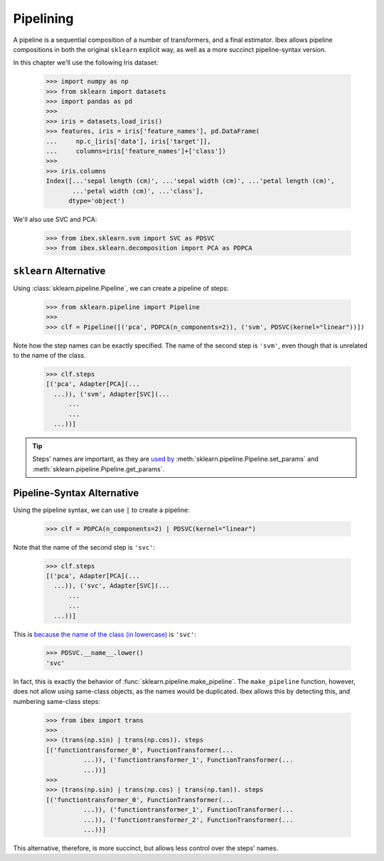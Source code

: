 .. pipeline:

Pipelining
==========

A pipeline is a sequential composition of a number of transformers, and a final estimator. Ibex allows pipeline compositions in both the original ``sklearn``  explicit way, as well as a more succinct pipeline-syntax version.

In this chapter we'll use the following Iris dataset:

    >>> import numpy as np
    >>> from sklearn import datasets
    >>> import pandas as pd
    >>> 
    >>> iris = datasets.load_iris()
    >>> features, iris = iris['feature_names'], pd.DataFrame(
    ...     np.c_[iris['data'], iris['target']],
    ...     columns=iris['feature_names']+['class'])
    >>> 
    >>> iris.columns
    Index([...'sepal length (cm)', ...'sepal width (cm)', ...'petal length (cm)',
           ...'petal width (cm)', ...'class'],
          dtype='object')

We'll also use SVC and PCA:

	>>> from ibex.sklearn.svm import SVC as PDSVC
	>>> from ibex.sklearn.decomposition import PCA as PDPCA


``sklearn`` Alternative
-----------------------

Using :class:`sklearn.pipeline.Pipeline`, we can create a pipeline of steps:

    >>> from sklearn.pipeline import Pipeline
    >>> 
    >>> clf = Pipeline([('pca', PDPCA(n_components=2)), ('svm', PDSVC(kernel="linear"))])

Note how the step names can be exactly specified. The name of the second step is ``'svm'``, even though that is unrelated to the name of the class.

    >>> clf.steps
    [('pca', Adapter[PCA](...
      ...)), ('svm', Adapter[SVC](...
	  ...
	  ...
      ...))]

.. tip::

    Steps' names are important, as they are `used by <http://scikit-learn.org/stable/modules/pipeline.html>`_ 
    :meth:`sklearn.pipeline.Pipeline.set_params` and :meth:`sklearn.pipeline.Pipeline.get_params`.



.. pipeline_pipeline_syntax_alternative:

Pipeline-Syntax Alternative
---------------------------

Using the pipeline syntax, we can use ``|`` to create a pipeline:

	>>> clf = PDPCA(n_components=2) | PDSVC(kernel="linear")

Note that the name of the second step is ``'svc'``:

    >>> clf.steps
    [('pca', Adapter[PCA](...
      ...)), ('svc', Adapter[SVC](...
	  ...
	  ...
      ...))]

This is `because the name of the class (in lowercase) <http://scikit-learn.org/stable/modules/generated/sklearn.pipeline.make_pipeline.html>`_ is ``'svc'``:

    >>> PDSVC.__name__.lower()
    'svc'

In fact, this is exactly the behavior of :func:`sklearn.pipeline.make_pipeline`. The ``make_pipeline`` function, however, does not allow using same-class objects, as the names would be duplicated. Ibex allows this by detecting this, and numbering same-class steps:

    >>> from ibex import trans
    >>>
    >>> (trans(np.sin) | trans(np.cos)). steps
    [('functiontransformer_0', FunctionTransformer(...
              ...)), ('functiontransformer_1', FunctionTransformer(...
              ...))]
    >>>
    >>> (trans(np.sin) | trans(np.cos) | trans(np.tan)). steps
    [('functiontransformer_0', FunctionTransformer(...
              ...)), ('functiontransformer_1', FunctionTransformer(...
              ...)), ('functiontransformer_2', FunctionTransformer(...
              ...))]

This alternative, therefore, is more succinct, but allows less control over the steps' names.

